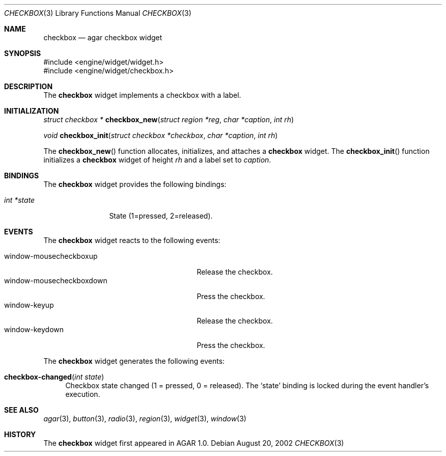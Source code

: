 .\"	$Csoft: checkbox.3,v 1.7 2003/01/01 05:18:41 vedge Exp $
.\"
.\" Copyright (c) 2002, 2003 CubeSoft Communications, Inc.
.\" <http://www.csoft.org>
.\" All rights reserved.
.\"
.\" Redistribution and use in source and binary forms, with or without
.\" modification, are permitted provided that the following conditions
.\" are met:
.\" 1. Redistributions of source code must retain the above copyright
.\"    notice, this list of conditions and the following disclaimer.
.\" 2. Redistributions in binary form must reproduce the above copyright
.\"    notice, this list of conditions and the following disclaimer in the
.\"    documentation and/or other materials provided with the distribution.
.\" 
.\" THIS SOFTWARE IS PROVIDED BY THE AUTHOR ``AS IS'' AND ANY EXPRESS OR
.\" IMPLIED WARRANTIES, INCLUDING, BUT NOT LIMITED TO, THE IMPLIED
.\" WARRANTIES OF MERCHANTABILITY AND FITNESS FOR A PARTICULAR PURPOSE
.\" ARE DISCLAIMED. IN NO EVENT SHALL THE AUTHOR BE LIABLE FOR ANY DIRECT,
.\" INDIRECT, INCIDENTAL, SPECIAL, EXEMPLARY, OR CONSEQUENTIAL DAMAGES
.\" (INCLUDING BUT NOT LIMITED TO, PROCUREMENT OF SUBSTITUTE GOODS OR
.\" SERVICES; LOSS OF USE, DATA, OR PROFITS; OR BUSINESS INTERRUPTION)
.\" HOWEVER CAUSED AND ON ANY THEORY OF LIABILITY, WHETHER IN CONTRACT,
.\" STRICT LIABILITY, OR TORT (INCLUDING NEGLIGENCE OR OTHERWISE) ARISING
.\" IN ANY WAY OUT OF THE USE OF THIS SOFTWARE EVEN IF ADVISED OF THE
.\" POSSIBILITY OF SUCH DAMAGE.
.\"
.Dd August 20, 2002
.Dt CHECKBOX 3
.Os
.Sh NAME
.Nm checkbox
.Nd agar checkbox widget
.Sh SYNOPSIS
.Bd -literal
#include <engine/widget/widget.h>
#include <engine/widget/checkbox.h>
.Ed
.Sh DESCRIPTION
The
.Nm
widget implements a checkbox with a label.
.Sh INITIALIZATION
.nr nS 1
.Ft struct checkbox *
.Fn checkbox_new "struct region *reg" "char *caption" "int rh"
.Pp
.Ft void
.Fn checkbox_init "struct checkbox *checkbox" "char *caption" "int rh"
.nr nS 0
.Pp
The
.Fn checkbox_new
function allocates, initializes, and attaches a
.Nm
widget.
The
.Fn checkbox_init
function initializes a
.Nm
widget of height
.Fa rh
and a label set to
.Fa caption .
.Sh BINDINGS
The
.Nm
widget provides the following bindings:
.Pp
.Bl -tag -compact -width "int *value"
.It Va int *state
State (1=pressed, 2=released).
.El
.Sh EVENTS
The
.Nm
widget reacts to the following events:
.Pp
.Bl -tag -compact -width 25n
.It window-mousecheckboxup
Release the checkbox.
.It window-mousecheckboxdown
Press the checkbox.
.It window-keyup
Release the checkbox.
.It window-keydown
Press the checkbox.
.El
.Pp
The
.Nm
widget generates the following events:
.Pp
.Bl -tag -width 2n
.It Fn checkbox-changed "int state"
Checkbox state changed (1 = pressed, 0 = released).
The
.Sq state
binding is locked during the event handler's execution.
.El
.Sh SEE ALSO
.Xr agar 3 ,
.Xr button 3 ,
.Xr radio 3 ,
.Xr region 3 ,
.Xr widget 3 ,
.Xr window 3
.Sh HISTORY
The
.Nm
widget first appeared in AGAR 1.0.
